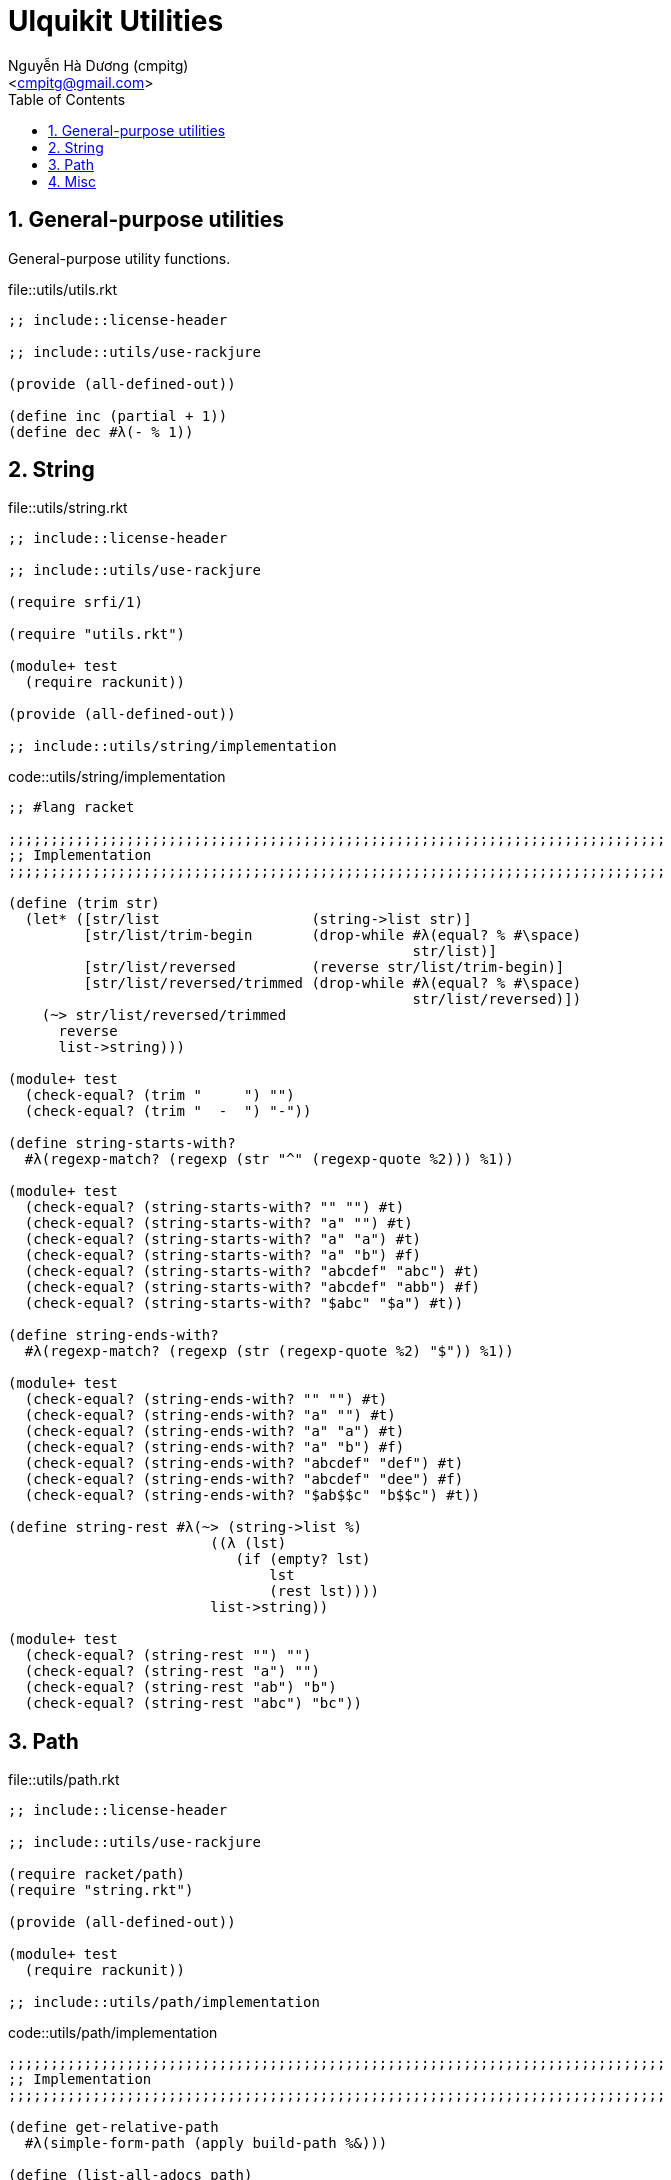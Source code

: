 = Ulquikit Utilities
:Author: Nguyễn Hà Dương (cmpitg)
:Email: <cmpitg@gmail.com>
:toc: left
:toclevels: 4
:numbered:
:icons: font
:source-highlighter: pygments
:pygments-css: class

== General-purpose utilities

General-purpose utility functions.

.file::utils/utils.rkt
[source,racket,linenums]
----
;; include::license-header

;; include::utils/use-rackjure

(provide (all-defined-out))

(define inc (partial + 1))
(define dec #λ(- % 1))

----


== String

.file::utils/string.rkt
[source,racket,linenums]
----
;; include::license-header

;; include::utils/use-rackjure

(require srfi/1)

(require "utils.rkt")

(module+ test
  (require rackunit))

(provide (all-defined-out))

;; include::utils/string/implementation

----

.code::utils/string/implementation
[source,racket,linenums]
----
;; #lang racket

;;;;;;;;;;;;;;;;;;;;;;;;;;;;;;;;;;;;;;;;;;;;;;;;;;;;;;;;;;;;;;;;;;;;;;;;;;;;;;
;; Implementation
;;;;;;;;;;;;;;;;;;;;;;;;;;;;;;;;;;;;;;;;;;;;;;;;;;;;;;;;;;;;;;;;;;;;;;;;;;;;;;

(define (trim str)
  (let* ([str/list                  (string->list str)]
         [str/list/trim-begin       (drop-while #λ(equal? % #\space)
                                                str/list)]
         [str/list/reversed         (reverse str/list/trim-begin)]
         [str/list/reversed/trimmed (drop-while #λ(equal? % #\space)
                                                str/list/reversed)])
    (~> str/list/reversed/trimmed
      reverse
      list->string)))

(module+ test
  (check-equal? (trim "     ") "")
  (check-equal? (trim "  -  ") "-"))

(define string-starts-with?
  #λ(regexp-match? (regexp (str "^" (regexp-quote %2))) %1))

(module+ test
  (check-equal? (string-starts-with? "" "") #t)
  (check-equal? (string-starts-with? "a" "") #t)
  (check-equal? (string-starts-with? "a" "a") #t)
  (check-equal? (string-starts-with? "a" "b") #f)
  (check-equal? (string-starts-with? "abcdef" "abc") #t)
  (check-equal? (string-starts-with? "abcdef" "abb") #f)
  (check-equal? (string-starts-with? "$abc" "$a") #t))

(define string-ends-with?
  #λ(regexp-match? (regexp (str (regexp-quote %2) "$")) %1))

(module+ test
  (check-equal? (string-ends-with? "" "") #t)
  (check-equal? (string-ends-with? "a" "") #t)
  (check-equal? (string-ends-with? "a" "a") #t)
  (check-equal? (string-ends-with? "a" "b") #f)
  (check-equal? (string-ends-with? "abcdef" "def") #t)
  (check-equal? (string-ends-with? "abcdef" "dee") #f)
  (check-equal? (string-ends-with? "$ab$$c" "b$$c") #t))

(define string-rest #λ(~> (string->list %)
                        ((λ (lst)
                           (if (empty? lst)
                               lst
                               (rest lst))))
                        list->string))

(module+ test
  (check-equal? (string-rest "") "")
  (check-equal? (string-rest "a") "")
  (check-equal? (string-rest "ab") "b")
  (check-equal? (string-rest "abc") "bc"))

----


== Path

.file::utils/path.rkt
[source,racket,linenums]
----
;; include::license-header

;; include::utils/use-rackjure

(require racket/path)
(require "string.rkt")

(provide (all-defined-out))

(module+ test
  (require rackunit))

;; include::utils/path/implementation
----

.code::utils/path/implementation
[source,racket,linenums]
----
;;;;;;;;;;;;;;;;;;;;;;;;;;;;;;;;;;;;;;;;;;;;;;;;;;;;;;;;;;;;;;;;;;;;;;;;;;;;;;
;; Implementation
;;;;;;;;;;;;;;;;;;;;;;;;;;;;;;;;;;;;;;;;;;;;;;;;;;;;;;;;;;;;;;;;;;;;;;;;;;;;;;

(define get-relative-path
  #λ(simple-form-path (apply build-path %&)))

(define (list-all-adocs path)
  (with-handlers ([exn:fail? (λ (exn) '())])
   (find-files #λ(string-ends-with? % ".adoc") (expand-user-path path))))

(module+ test
  (let* ([temp-dir (get-relative-path (get-temp-dir)
                                      "./ulquikit-tmp")]
         [filenames '("hello-world.adoc"
                      "hola-mundo.adoc"
                      "mostly-harmless.adoc"
                      "42.adoc")]

         [filenames/fullpath (for/list ([name (in-list filenames)])
                               (format "~a/~a" temp-dir name))])
    (remove-dir temp-dir)
    (create-dir temp-dir)
    (for ([path (in-list filenames/fullpath)])
      (create-empty-file path))

    (check-equal? (sort (list-all-adocs temp-dir) string<?)
                  (sort filenames/fullpath string<?))))

(define get-directory-path

(define path->directory
  #λ(if-let [path (file-name-from-path %)]
      (~>> path
        path->string
        (string-split %)
        first)
      %))

(module+ test
  (check-equal? (path->directory "/tmp/tmp.rkt") "/tmp/")
  (check-equal? (path->directory "/tmp/tmp/")    "/tmp/tmp/"))

(define create-directory-tree
  #λ(system (format (~a "mkdir -p " %))))

----

== Misc

.code::utils/use-rackjure
[source,racket,linenums]
----
#lang rackjure

;; Using hashtable with curly-dict notation
(current-curly-dict hash)
----
